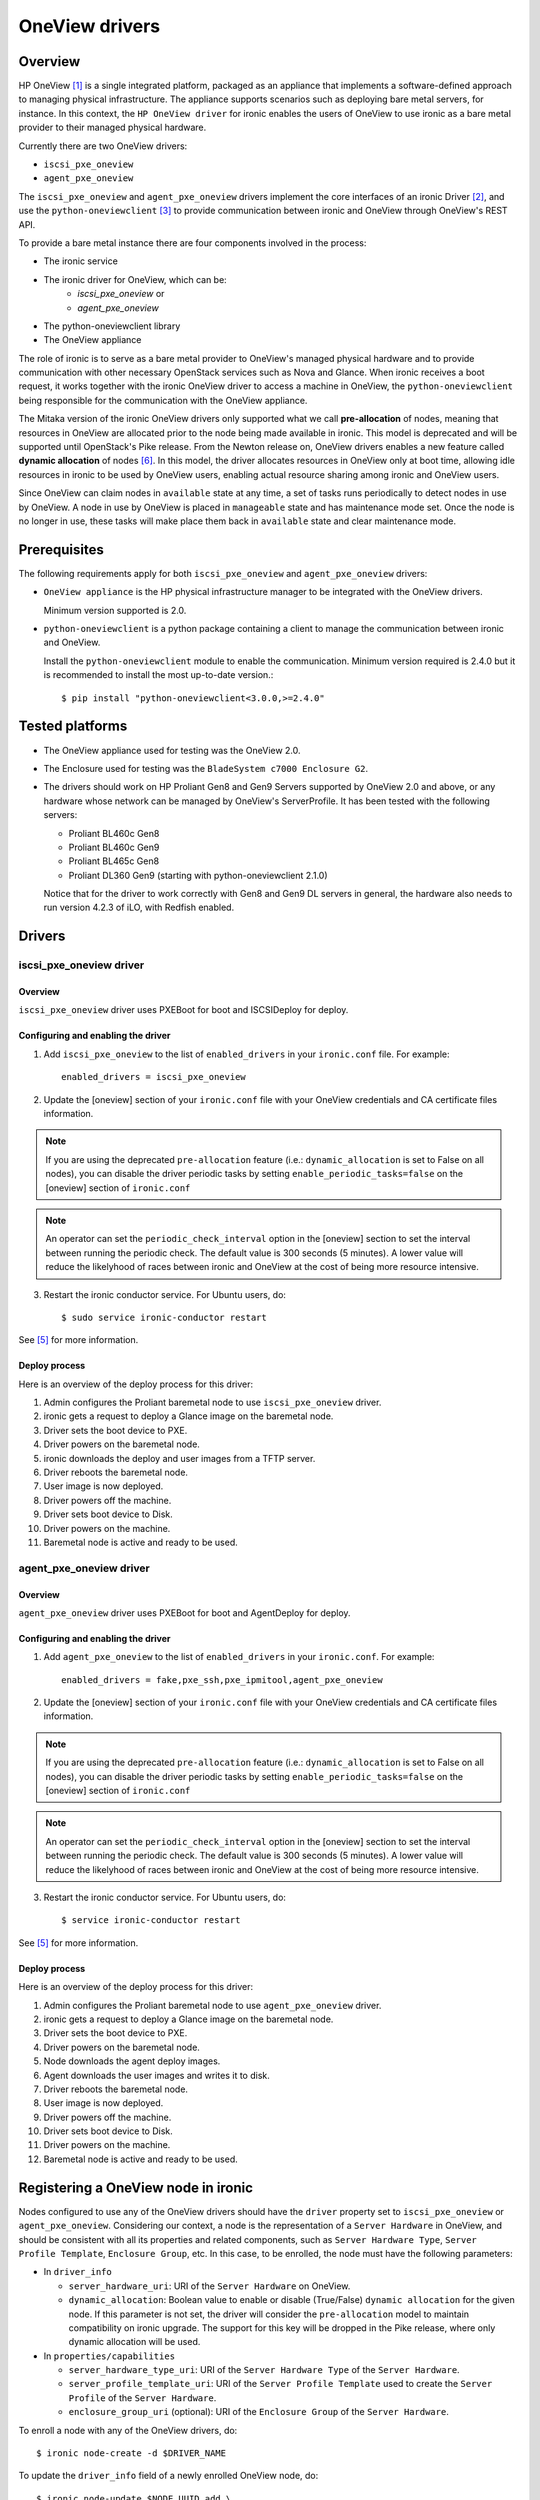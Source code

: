 .. _oneview:

===============
OneView drivers
===============

Overview
========

HP OneView [1]_ is a single integrated platform, packaged as an appliance that
implements a software-defined approach to managing physical infrastructure.
The appliance supports scenarios such as deploying bare metal servers, for
instance. In this context, the ``HP OneView driver`` for ironic enables the
users of OneView to use ironic as a bare metal provider to their managed
physical hardware.

Currently there are two OneView drivers:

* ``iscsi_pxe_oneview``
* ``agent_pxe_oneview``

The ``iscsi_pxe_oneview`` and ``agent_pxe_oneview`` drivers implement the
core interfaces of an ironic Driver [2]_, and use the ``python-oneviewclient``
[3]_ to provide communication between ironic and OneView through OneView's
REST API.

To provide a bare metal instance there are four components involved in the
process:

* The ironic service
* The ironic driver for OneView, which can be:
    * `iscsi_pxe_oneview` or
    * `agent_pxe_oneview`
* The python-oneviewclient library
* The OneView appliance

The role of ironic is to serve as a bare metal provider to OneView's managed
physical hardware and to provide communication with other necessary OpenStack
services such as Nova and Glance. When ironic receives a boot request, it
works together with the ironic OneView driver to access a machine in OneView,
the ``python-oneviewclient`` being responsible for the communication with the
OneView appliance.

The Mitaka version of the ironic OneView drivers only supported what we call
**pre-allocation** of nodes, meaning that resources in OneView are allocated
prior to the node being made available in ironic. This model is deprecated and
will be supported until OpenStack's Pike release. From the Newton release on,
OneView drivers enables a new feature called **dynamic allocation** of nodes
[6]_. In this model, the driver allocates resources in OneView only at boot
time, allowing idle resources in ironic to be used by OneView users, enabling
actual resource sharing among ironic and OneView users.

Since OneView can claim nodes in ``available`` state at any time, a set of
tasks runs periodically to detect nodes in use by OneView. A node in use by
OneView is placed in ``manageable`` state and has maintenance mode set. Once
the node is no longer in use, these tasks will make place them back in
``available`` state and clear maintenance mode.

Prerequisites
=============

The following requirements apply for both ``iscsi_pxe_oneview`` and
``agent_pxe_oneview`` drivers:

* ``OneView appliance`` is the HP physical infrastructure manager to be
  integrated with the OneView drivers.

  Minimum version supported is 2.0.

* ``python-oneviewclient`` is a python package containing a client to manage
  the communication between ironic and OneView.

  Install the ``python-oneviewclient`` module to enable the communication.
  Minimum version required is 2.4.0 but it is recommended to install the most
  up-to-date version.::

  $ pip install "python-oneviewclient<3.0.0,>=2.4.0"

Tested platforms
================

* The OneView appliance used for testing was the OneView 2.0.

* The Enclosure used for testing was the ``BladeSystem c7000 Enclosure G2``.

* The drivers should work on HP Proliant Gen8 and Gen9 Servers supported by
  OneView 2.0 and above, or any hardware whose network can be managed by
  OneView's ServerProfile. It has been tested with the following servers:

  - Proliant BL460c Gen8
  - Proliant BL460c Gen9
  - Proliant BL465c Gen8
  - Proliant DL360 Gen9 (starting with python-oneviewclient 2.1.0)

  Notice that for the driver to work correctly with Gen8 and Gen9 DL servers
  in general, the hardware also needs to run version 4.2.3 of iLO, with
  Redfish enabled.

Drivers
=======

iscsi_pxe_oneview driver
^^^^^^^^^^^^^^^^^^^^^^^^

Overview
~~~~~~~~

``iscsi_pxe_oneview`` driver uses PXEBoot for boot and ISCSIDeploy for deploy.

Configuring and enabling the driver
~~~~~~~~~~~~~~~~~~~~~~~~~~~~~~~~~~~

1. Add ``iscsi_pxe_oneview`` to the list of ``enabled_drivers`` in your
   ``ironic.conf`` file. For example::

    enabled_drivers = iscsi_pxe_oneview

2. Update the [oneview] section of your ``ironic.conf`` file with your
   OneView credentials and CA certificate files information.

.. note::
   If you are using the deprecated ``pre-allocation`` feature (i.e.:
   ``dynamic_allocation`` is set to False on all nodes), you can disable the
   driver periodic tasks by setting ``enable_periodic_tasks=false`` on the
   [oneview] section of ``ironic.conf``

.. note::
   An operator can set the ``periodic_check_interval`` option in the [oneview]
   section to set the interval between running the periodic check. The default
   value is 300 seconds (5 minutes). A lower value will reduce the likelyhood
   of races between ironic and OneView at the cost of being more resource
   intensive.

3. Restart the ironic conductor service. For Ubuntu users, do::

    $ sudo service ironic-conductor restart

See [5]_ for more information.

Deploy process
~~~~~~~~~~~~~~

Here is an overview of the deploy process for this driver:

1. Admin configures the Proliant baremetal node to use ``iscsi_pxe_oneview``
   driver.
2. ironic gets a request to deploy a Glance image on the baremetal node.
3. Driver sets the boot device to PXE.
4. Driver powers on the baremetal node.
5. ironic downloads the deploy and user images from a TFTP server.
6. Driver reboots the baremetal node.
7. User image is now deployed.
8. Driver powers off the machine.
9. Driver sets boot device to Disk.
10. Driver powers on the machine.
11. Baremetal node is active and ready to be used.

agent_pxe_oneview driver
^^^^^^^^^^^^^^^^^^^^^^^^

Overview
~~~~~~~~

``agent_pxe_oneview`` driver uses PXEBoot for boot and AgentDeploy for deploy.

Configuring and enabling the driver
~~~~~~~~~~~~~~~~~~~~~~~~~~~~~~~~~~~

1. Add ``agent_pxe_oneview`` to the list of ``enabled_drivers`` in your
   ``ironic.conf``. For example::

    enabled_drivers = fake,pxe_ssh,pxe_ipmitool,agent_pxe_oneview

2. Update the [oneview] section of your ``ironic.conf`` file with your
   OneView credentials and CA certificate files information.

.. note::
   If you are using the deprecated ``pre-allocation`` feature (i.e.:
   ``dynamic_allocation`` is set to False on all nodes), you can disable the
   driver periodic tasks by setting ``enable_periodic_tasks=false`` on the
   [oneview] section of ``ironic.conf``

.. note::
   An operator can set the ``periodic_check_interval`` option in the [oneview]
   section to set the interval between running the periodic check. The default
   value is 300 seconds (5 minutes). A lower value will reduce the likelyhood
   of races between ironic and OneView at the cost of being more resource
   intensive.

3. Restart the ironic conductor service. For Ubuntu users, do::

    $ service ironic-conductor restart

See [5]_ for more information.

Deploy process
~~~~~~~~~~~~~~

Here is an overview of the deploy process for this driver:

1. Admin configures the Proliant baremetal node to use ``agent_pxe_oneview``
   driver.
2. ironic gets a request to deploy a Glance image on the baremetal node.
3. Driver sets the boot device to PXE.
4. Driver powers on the baremetal node.
5. Node downloads the agent deploy images.
6. Agent downloads the user images and writes it to disk.
7. Driver reboots the baremetal node.
8. User image is now deployed.
9. Driver powers off the machine.
10. Driver sets boot device to Disk.
11. Driver powers on the machine.
12. Baremetal node is active and ready to be used.

Registering a OneView node in ironic
====================================

Nodes configured to use any of the OneView drivers should have the ``driver``
property set to ``iscsi_pxe_oneview`` or ``agent_pxe_oneview``. Considering
our context, a node is the representation of a ``Server Hardware`` in OneView,
and should be consistent with all its properties and related components, such
as ``Server Hardware Type``, ``Server Profile Template``, ``Enclosure Group``,
etc. In this case, to be enrolled, the node must have the following parameters:

* In ``driver_info``

  - ``server_hardware_uri``: URI of the ``Server Hardware`` on OneView.

  - ``dynamic_allocation``: Boolean value to enable or disable (True/False)
    ``dynamic allocation`` for the given node. If this parameter is not set,
    the driver will consider the ``pre-allocation`` model to maintain
    compatibility on ironic upgrade. The support for this key will be dropped
    in the Pike release, where only dynamic allocation will be used.

* In ``properties/capabilities``

  - ``server_hardware_type_uri``: URI of the ``Server Hardware Type`` of the
    ``Server Hardware``.
  - ``server_profile_template_uri``: URI of the ``Server Profile Template`` used
    to create the ``Server Profile`` of the ``Server Hardware``.
  - ``enclosure_group_uri`` (optional): URI of the ``Enclosure Group`` of the
    ``Server Hardware``.

To enroll a node with any of the OneView drivers, do::

  $ ironic node-create -d $DRIVER_NAME

To update the ``driver_info`` field of a newly enrolled OneView node, do::

  $ ironic node-update $NODE_UUID add \
    driver_info/server_hardware_uri=$SH_URI

To update the ``properties/capabilities`` namespace of a newly enrolled
OneView node, do::

  $ ironic node-update $NODE_UUID add \
    properties/capabilities=server_hardware_type_uri:$SHT_URI,enclosure_group_uri:$EG_URI,server_profile_template_uri=$SPT_URI

In order to deploy, ironic will create and apply, at boot time, a ``Server
Profile`` based on the ``Server Profile Template`` specified on the node to the
``Server Hardware`` it represents on OneView. The URI of such ``Server Profile``
will be stored in ``driver_info.applied_server_profile_uri`` field while the
Server is allocated to ironic.

The ``Server Profile Templates`` and, therefore, the ``Server Profiles`` derived
from them MUST comply with the following requirements:

* The option `MAC Address` in the `Advanced` section of
  ``Server Profile``/``Server Profile Template`` should be set to `Physical`
  option;

* Their first `Connection` interface should be:

  * Connected to ironic's provisioning network and;
  * The `Boot` option should be set to primary.

Node ports should be created considering the **MAC address of the first
Interface** of the given ``Server Hardware``.

.. note::
   Old versions of ironic using ``pre-allocation`` model (before Newton
   release) and nodes with `dynamic_allocation` flag disabled shall have their
   ``Server Profiles`` applied during node enrollment and can have their ports
   created using the `Virtual` MAC addresses provided on ``Server Profile``
   application.

To tell ironic which NIC should be connected to the provisioning network, do::

  $ ironic port-create -n $NODE_UUID -a $MAC_ADDRESS

For more information on the enrollment process of an ironic node, see [4]_.

For more information on the definitions of ``Server Hardware``, ``Server
Profile``, ``Server Profile Template`` and other OneView entities, refer to
[1]_ or browse Help in your OneView appliance menu.

Migrating from pre-allocation to dynamic allocation
===================================================

The migration of a node from an ironic deployment using ``pre-allocation``
model to the new ``dynamic allocation`` model can be done by using
``ironic-oneview-cli`` facilities to migrate nodes (further details on [8]_).
However, the same results can be achieved using the ironic CLI as explained
below.

Checking if a node can be migrated
^^^^^^^^^^^^^^^^^^^^^^^^^^^^^^^^^^

It is recommended to migrate nodes which are in a stable `provision state`. That
means the the conductor is not performing an operation with the node, what can
impact in the execution of a migration. The possible stable `provision_state`
values [9_] are: `enroll`, `manageable`, `available`, `active`, `error`,
`clean failed` and `inspect failed`.

Dynamic allocation mode changes the way a ``Server Profile`` is associated with
a node. In ``pre-allocation`` mode, when a node is registered in ironic, there
must be a ``Server Profile`` applied to the ``Server Hardware`` represented by
the given node what means, from the OneView point of view, the hardware is in
use. In the ``dynamic allocation`` mode a ``Server Hardware`` is associated only
when the node is in use by the Compute service or the OneView itself. As a
result, there are different steps to perform if the node has an instance
provisioned, in other words, when the `provisioning_state` is set to `active`.

.. note::
   Verify if the node has not already been migrated checking if there is
   a `dynamic_allocation` field set to ``True`` in the `driver_info` namespace
   doing::

     $ ironic node-show  --fields driver_info

Migrating nodes in `active` state
^^^^^^^^^^^^^^^^^^^^^^^^^^^^^^^^^

List nodes that are in `active` state doing::

  $ ironic node-list --provision-state active --fields uuid driver_info

Execute the following steps for each node:

1. Identify the ``Server Hardware`` UUID looking at ``server_hardware_uri``
   property (formatted as ``/rest/server-hardware/<server-hardware-uuid>``) in
   the node's ``driver_info`` namespace doing::

   $ ironic node-show <node-uuid> --fields driver_info

2. Log into OneView and find the ``Server Hardware`` searching for the
   ``Server Hardware`` UUID identified in step 1. On the overview section,
   find the applied ``Server Profile`` entry, click on it and copy the
   ``Server Profile`` URI. The copied excerpt should look like
   ``/rest/server-profiles/<server-profile-uuid>``.

3. Then, set the copied excerpt from the ``Server Profile`` URI to the property
   ``applied_server_profile_uri`` in the ``driver_info`` namespace doing::

   $ ironic node-update <node-uuid> add driver_info/applied_server_profile_uri=<server_profile_uri>

4. Finally, set the `dynamic_allocation` flag in the ``driver_info`` namespace
   to ``True`` in order to finish the migration of the node doing::

   $ ironic node-update <node-uuid> add driver_info/dynamic_allocation=True

Other cases for migration
^^^^^^^^^^^^^^^^^^^^^^^^^

Remember these steps are valid for nodes in the following states: `enroll`,
`manageable`, `available`, `error`, `clean failed` and `inspect failed`. So,
list the nodes in a given state, then execute the migration following steps for
each node:

1. Place the node in maintenance mode to prevent ironic from working on the node
   during the migration doing::

   $ ironic node-set-maintenance --reason "Migrating node to dynamic allocation" <node_uuid> true

   .. note::
      It's recommended to check if the node's state has not changed as there is no way
      of locking the node between these commands.

2. Identify which ``Server Profile`` is associated by checking the property
   ``server_hardware_uri`` in the ``driver_info`` namespace. Using the
   ``server_hardware_uri``, log into OneView and remove the ``Server Profile``.

3. Set the `dynamic_allocation` to ``True`` in the flag ``driver_info``
   namespace doing::

   $ ironic node-update $NODE_UUID add driver_info/dynamic_allocation=True

4. Finally, in order to put the node back into the resource pool, remove the
   node from maintenance mode doing::

   $ ironic node-set-maintenance <node_uuid> false

3rd Party Tools
===============

In order to ease user manual tasks, which are often time-consuming, we provide
useful tools that work nicely with the OneView drivers.

ironic-oneview-cli
^^^^^^^^^^^^^^^^^^

The ``ironic-oneView`` CLI is a command line interface for management tasks
involving OneView nodes. Its features include a facility to create of ironic
nodes with all required parameters for OneView nodes, creation of Nova flavors
for OneView nodes and, starting from version 0.3.0, the migration of nodes from
``pre-allocation`` to the ``dynamic allocation`` model.

For more details on how Ironic-OneView CLI works and how to set it up, see
[8]_.

ironic-oneviewd
^^^^^^^^^^^^^^^

The ``ironic-oneviewd`` daemon monitors the ironic inventory of resources and
providing facilities to operators managing OneView driver deployments. The
daemon supports both allocation models (dynamic and pre-allocation) as of
version 0.1.0.

For more details on how Ironic-OneViewd works and how to set it up, see [7]_.

References
==========
.. [1] HP OneView - https://www.hpe.com/us/en/integrated-systems/software.html
.. [2] Driver interfaces - http://docs.openstack.org/developer/ironic/dev/architecture.html#drivers
.. [3] python-oneviewclient - https://pypi.python.org/pypi/python-oneviewclient
.. [4] Enrollment process of a node - http://docs.openstack.org/project-install-guide/baremetal/draft/enrollment.html
.. [5] ironic install guide - http://docs.openstack.org/project-install-guide/baremetal/draft/
.. [6] Dynamic Allocation in OneView drivers - http://specs.openstack.org/openstack/ironic-specs/specs/not-implemented/oneview-drivers-dynamic-allocation.html
.. [7] ironic-oneviewd - https://pypi.python.org/pypi/ironic-oneviewd/
.. [8] ironic-oneview-cli - https://pypi.python.org/pypi/ironic-oneview-cli/
.. [9] Ironic’s State Machine - http://docs.openstack.org/developer/ironic/dev/states.html#states
